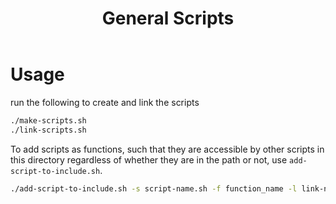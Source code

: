 #+TITLE: General Scripts

* Usage
  run the following to create and link the scripts

  #+begin_src sh
    ./make-scripts.sh
    ./link-scripts.sh
  #+end_src

  To add scripts as functions, such that they are accessible by other scripts in
  this directory regardless of whether they are in the path or not, use
  ~add-script-to-include.sh~.

  #+begin_src sh
    ./add-script-to-include.sh -s script-name.sh -f function_name -l link-name
  #+end_src
